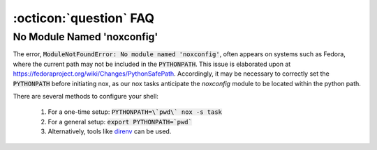 .. _faq_toolbox:

:octicon:`question` FAQ
=======================


.. _faq_no_module_noxconfig:

No Module Named 'noxconfig'
---------------------------

The error, :code:`ModuleNotFoundError: No module named 'noxconfig'`, often appears on systems such as Fedora, where the current path may not be included in the :code:`PYTHONPATH`. This issue is elaborated upon at https://fedoraproject.org/wiki/Changes/PythonSafePath. Accordingly, it may be necessary to correctly set the :code:`PYTHONPATH` before initiating nox, as our nox tasks anticipate the `noxconfig` module to be located within the python path.

There are several methods to configure your shell:

    1. For a one-time setup: :code:`PYTHONPATH=\`pwd\` nox -s task`
    2. For a general setup: :code:`export PYTHONPATH=`pwd``
    3. Alternatively, tools like `direnv <https://direnv.net>`_ can be used.
